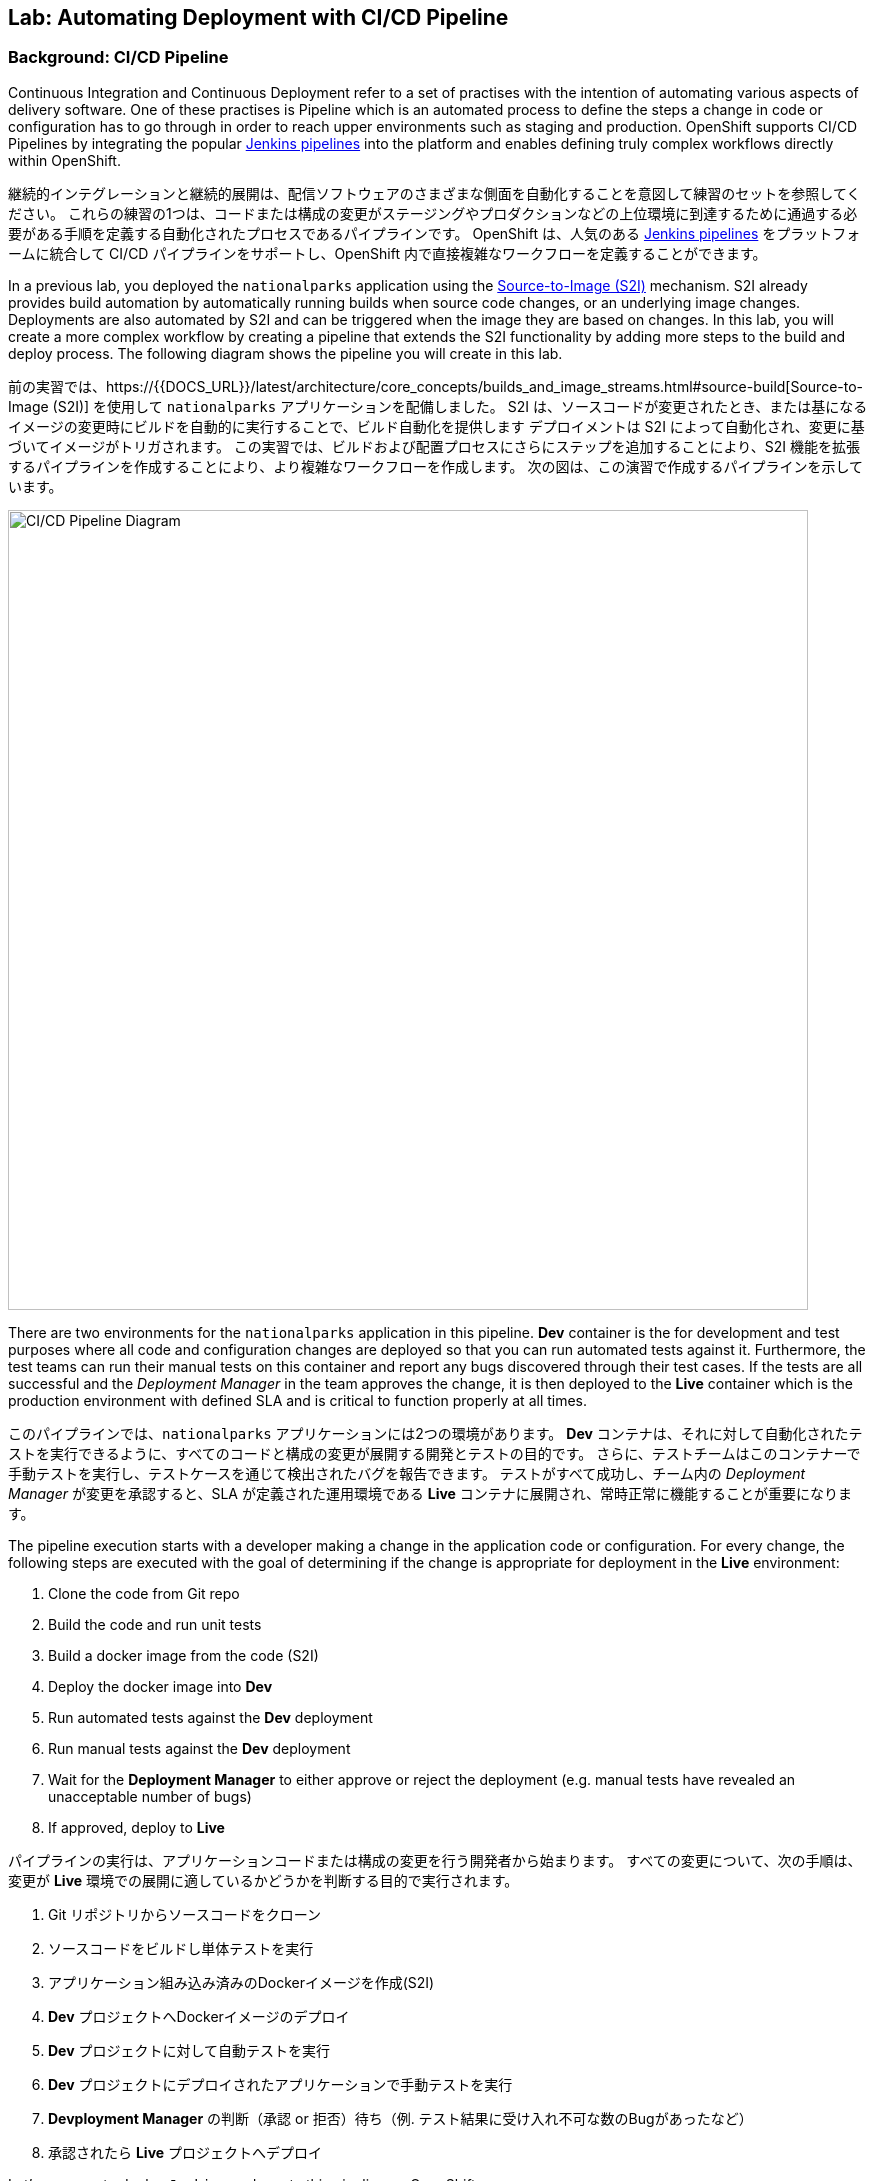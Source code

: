 ## Lab: Automating Deployment with CI/CD Pipeline

### Background: CI/CD Pipeline
[silver]#Continuous Integration and Continuous Deployment refer to a set of practises with the intention of automating various aspects of delivery software.#
[silver]#One of these practises is Pipeline which is an automated process to define the steps a change in code or configuration has to go through in order to reach upper environments such as staging and production.#
[silver]#OpenShift supports CI/CD Pipelines by integrating the popular https://jenkins.io/doc/book/pipeline/overview/[Jenkins pipelines] into the platform and enables defining truly complex workflows directly within OpenShift.#

継続的インテグレーションと継続的展開は、配信ソフトウェアのさまざまな側面を自動化することを意図して練習のセットを参照してください。
これらの練習の1つは、コードまたは構成の変更がステージングやプロダクションなどの上位環境に到達するために通過する必要がある手順を定義する自動化されたプロセスであるパイプラインです。
OpenShift は、人気のある https://jenkins.io/doc/book/pipeline/overview/[Jenkins pipelines] をプラットフォームに統合して CI/CD パイプラインをサポートし、OpenShift 内で直接複雑なワークフローを定義することができます。


[silver]#In a previous lab, you deployed the `nationalparks` application using the https://{{DOCS_URL}}/latest/architecture/core_concepts/builds_and_image_streams.html#source-build[Source-to-Image (S2I)] mechanism.#
[silver]#S2I already provides build automation by automatically running builds when source code changes, or an underlying image changes.#
[silver]#Deployments are also automated by S2I and can be triggered when the image they are based on changes.#
[silver]#In this lab, you will create a more complex workflow by creating a pipeline that extends the S2I functionality by adding more steps to the build and deploy process.#
[silver]#The following diagram shows the pipeline you will create in this lab.#

前の実習では、https://{{DOCS_URL}}/latest/architecture/core_concepts/builds_and_image_streams.html#source-build[Source-to-Image (S2I)] を使用して `nationalparks` アプリケーションを配備しました。
S2I は、ソースコードが変更されたとき、または基になるイメージの変更時にビルドを自動的に実行することで、ビルド自動化を提供します
デプロイメントは S2I によって自動化され、変更に基づいてイメージがトリガされます。
この実習では、ビルドおよび配置プロセスにさらにステップを追加することにより、S2I 機能を拡張するパイプラインを作成することにより、より複雑なワークフローを作成します。
次の図は、この演習で作成するパイプラインを示しています。


image::pipeline-diagram.png[CI/CD Pipeline Diagram,800,align="center"]

[silver]#There are two environments for the `nationalparks` application in this pipeline.#
[silver]#*Dev* container is the for development and test purposes where all code and configuration changes are deployed so that you can run automated tests against it.#
[silver]#Furthermore, the test teams can run their manual tests on this container and report any bugs discovered through their test cases.#
[silver]#If the tests are all successful and the _Deployment Manager_ in the team approves the change, it is then deployed to the *Live* container which is the production environment with defined SLA and is critical to function properly at all times.#

このパイプラインでは、`nationalparks` アプリケーションには2つの環境があります。
*Dev* コンテナは、それに対して自動化されたテストを実行できるように、すべてのコードと構成の変更が展開する開発とテストの目的です。
さらに、テストチームはこのコンテナーで手動テストを実行し、テストケースを通じて検出されたバグを報告できます。
テストがすべて成功し、チーム内の _Deployment Manager_ が変更を承認すると、SLA が定義された運用環境である *Live* コンテナに展開され、常時正常に機能することが重要になります。


[silver]#The pipeline execution starts with a developer making a change in the application code or configuration.#
[silver]#For every change, the following steps are executed with the goal of determining if the change is appropriate for deployment in the *Live* environment:#

. [silver]#Clone the code from Git repo#
. [silver]#Build the code and run unit tests#
. [silver]#Build a docker image from the code (S2I)#
. [silver]#Deploy the docker image into *Dev*#
. [silver]#Run automated tests against the *Dev* deployment#
. [silver]#Run manual tests against the *Dev* deployment#
. [silver]#Wait for the *Deployment Manager* to either approve or reject the deployment (e.g. manual tests have revealed an unacceptable number of bugs)#
. [silver]#If approved, deploy to *Live*#

パイプラインの実行は、アプリケーションコードまたは構成の変更を行う開発者から始まります。
すべての変更について、次の手順は、変更が *Live* 環境での展開に適しているかどうかを判断する目的で実行されます。

. Git リポジトリからソースコードをクローン
. ソースコードをビルドし単体テストを実行
. アプリケーション組み込み済みのDockerイメージを作成(S2I)
. *Dev* プロジェクトへDockerイメージのデプロイ
. *Dev* プロジェクトに対して自動テストを実行
. *Dev* プロジェクトにデプロイされたアプリケーションで手動テストを実行
. *Devployment Manager* の判断（承認 or 拒否）待ち（例. テスト結果に受け入れ不可な数のBugがあったなど）
. 承認されたら *Live* プロジェクトへデプロイ

[silver]#Let's move on to deploy `Jenkins` and create this pipeline on OpenShift.#

`Jenkins` を展開し、OpenShift 上でこのパイプラインを作成するに移動してみましょう。

### Exercise: Deploy Jenkins

[silver]#OpenShift provides a supported Jenkins image which includes a rich set of plugins that enable the full pipeline flow. Click on the *Add to project* button. Then, scroll down to the *Technologies* section and click on *Continuous Integration & Deployment*:#

OpenShift は、完全なパイプラインの流れを可能にするプラグインの豊富なセットが含まれていますサポートされているJenkinsのイメージを提供します。*Add to project* ボタンをクリックします。次に、*Technologies* セクションまでスクロールし、*Continuous Integration & Deployment* をクリックします。


image::pipeline-technologies.png[CI/CD Technologies]

[silver]#Find the `jenkins-ephemeral` template, and click on it:#

`jenkins-ephemeral` テンプレートを見つけ、それをクリックしてください:

image::pipeline-jenkins-catalog.png[Jenkins Ephemeral]

[silver]#You can customize the Jenkins properties such as service name, admin password, memory allocation, etc through the parameters in the web console. We can leave all of the default values, so just click on *Create* to deploy Jenkins.  OpenShift deploys a Jenkins pod and also creates a service and route for the
deployed container.#

サービス名、管理者パスワード、メモリ割り当てなど、web コンソールのパラメータを使用して、Jenkinsのプロパティをカスタマイズすることができます。我々は、すべてのデフォルト値のままにすることができますので、*Create* をクリックして　Jenkinsを展開します。 OpenShift は、Jenkins Pod を配備し、また、配備されたコンテナのサービスとルートを作成します。


image::pipeline-jenkins-pods.png[Jenkins Pods]

[silver]#Click on the Jenkins route in order to open the Jenkins Console. You will again need to accept the certificate. The Jenkins image that is provided by Red Hat uses an OAuth integration with OpenShift. Your OpenShift user credentials also become the admin credentials for Jenkins:#

Jenkinsのルートをクリックしてコンソールを開きます。再度証明書を受け入れる必要があります。Red Hat によって提供されるJenkinsのイメージは、OpenShift との OAuth の統合を使用します。OpenShift ユーザーの資格情報は、Jenkinsの管理者の資格情報にもなります:


image::pipeline-jenkins-credentials.png[Login with OpenShift]

[silver]#Click *Login with OpenShift* and you will be taken to an OpenShift-branded login screen. Use your username (_{{USER_NAME}}_) and password (_{{USER_PASSWORD}}_) to access Jenkins. You will then be prompted to grant access:#

*Login with OpenShift* をクリックすると、OpenShiftのログイン画面にリダイレクトされます。ユーザー名 (_{{USER_NAME}}_) とパスワード (_{{USER_PASSWORD}}_) を使用して、Jenkinsにアクセスします。次に、アクセスを許可するかどうかを確認するメッセージが表示されます。


image::pipeline-jenkins-permissions.png[Grant Jenkins Permissions]

[silver]#Click *Allow selected permissions*.#

*Allow selected permissions* をクリックします。

image::pipeline-jenkins-console.png[Jenkins Console]

[silver]#The OpenShift Jenkins plugin uses the OpenShift REST API in order to integrate into various OpenShift operations. Since we want Jenkins to be able to do more than just look at our project, we will need to grant additional permissions. A Jenkins service account was created automatically when deploying Jenkins via the template. Run the following CLI command to allow the Jenkins service account to retrieve information and invoke action in OpenShift:#

OpenShift Jenkinsプラグインは、さまざまな OpenShift 操作に統合するために OpenShift REST API を使用しています。我々はJenkinsさんが私たちのプロジェクトを見て色々なことを行うことができるようにしたいので、我々は追加のアクセス許可を付与する必要があります。Jenkinsサービスアカウントは、テンプレートを介してJenkinsを展開するときに自動的に作成されました。次の CLI コマンドを実行して、Jenkinsサービスアカウントが情報を取得し、OpenShift でアクションを起動できるようにします。


[source]
----
$ oc policy add-role-to-user edit -z jenkins
----

### Exercise: Remove Dev from `parksmap`
[silver]#Since we are going to be replacing the current `nationalparks` application with a *Live* version, we should remove the *Dev* version from the `parksmap` by taking away the *Route* label:#

我々は *Live* のバージョンでは、現在の `nationalparks` アプリケーションを置き換えることになるので、我々は *Route* ラベルを削除することによって、`parksmap` から *Dev* バージョンを削除する必要があります:

[source]
----
$ oc label route nationalparks type-
----

### Exercise: Create Live Environment

[silver]#Before creating the pipeline, you need to create a *Live* deployment that runs the live version of `nationalparks` application. The `parksmap` front-end will talk to the *Live* `nationalparks`. This allows developers to make frequent changes in the *Dev* deployment without interfering with the live application.#

パイプラインを作成する前に、live バージョンの `nationalparks` アプリケーションを実行する *Live* デプロイメントを作成する必要があります。`parksmap` フロントエンドは、*Live* `nationalparks` と連携します。これにより、開発者は、ライブアプリケーションに干渉することなく、*Dev* デプロイメントに頻繁に変更を加えることができます。


#### Live MongoDB
[silver]#First you need to create a new MongoDB deployment for the *Live* environment. In the web console in your `{{EXPLORE_PROJECT_NAME}}{{USER_SUFFIX}}` project,  click the *Add to Project* button, and then find the `mongodb-ephemeral` template, and click it.  Use the following values in their respective fields:#

* [silver]#Database Service Name : `mongodb-live`#
* [silver]#MongoDB Connection Username : `mongodb`#
* [silver]#MongoDB Connection Password : `mongodb`#
* [silver]#MongoDB Database Name: `mongodb`#
* [silver]#MongoB Admin Password : `mongodb`#

まず、*Live* 環境用の新しい MongoDB 展開を作成する必要があります。web コンソールの `{{EXPLORE_PROJECT_NAME}}{{USER_SUFFIX}}` プロジェクトで、*Add to Project* ボタンをクリックし、`mongodb-ephemeral` テンプレートを見つけてクリックします。 それぞれのフィールドで次の値を使用します。


|===
| パラメータ名|環境変数名|値
|Database Service Name||`mongodb-live`
|MongoDB Connection Username|`MONGODB_USER`|`mongodb`
|MongoDB Connection Password| `MONGODB_PASSWORD`|`mongodb`
|MongoDB Database Name| `MONGODB_DATABASE`|`mongodb`
|MongoDB Admin Password| `MONGODB_ADMIN_PASSWORD`|`mongodb`
|===


[silver]#You can leave the rest of the values as their defaults, and then click *Create*. Then click *Continue to overview*. The MongoDB instance should quickly be deployed. If you're interested, take a look at Mongo's logs to see what it does when it starts up.#

残りの値はデフォルトとして残すことができ、*Create* をクリックします。次に *Containue* をクリックして概要に進みます。MongoDB インスタンスはすぐに配備される必要があります。あなたが興味を持っている場合は、それが起動したときに何をするかを確認するために Mongo のログを見てみましょう。


{% if modules.configmap %}

#### Live ConfigMap
[silver]#The database configuration for the *Dev* `nationalparks` webservice was changed to use *ConfigMaps* in a previous lab. Similarly, we will use a *ConfigMap* for `nationalparks-live`. Download the live properties file to your local machine and create a distinct *ConfigMap*. The file is located here:#

*Dev* `nationalparks` web ページのデータベース構成は、以前のラボで *ConfigMaps* を使用するように変更されました。同様に、我々は `nationalpark-live` のための *ConfigMap* を使用します。ライブプロパティファイルをローカルマシンにダウンロードし、別個の *ConfigMap* を作成します。このファイルは次の場所にあります。

[source,role=copypaste]
----
http://gitlab-ce-workshop-infra.{{ROUTER_ADDRESS}}/{{GITLAB_USER}}/nationalparks/raw/{{NATIONALPARKS_VERSION}}/ose3/application-live.properties
----

[silver]#Then, run the following command to create the live *ConfigMap*:#

次のコマンドを実行して、live *ConfigMap* を作成します。

[source]
----
$ oc create configmap nationalparks-live --from-file=application.properties=./application-live.properties
----
{% endif %}

#### Live Deployment
[silver]#Now you can create the *Live* deployment based on the same `nationalparks` Docker image created in link:java[previous labs]. Click on *Builds* &rarr; *Images* and then `nationalparks` to inspect the *ImageStream*.#

これで、link:java[前の演習] で作成したのと同じ `nationalparks` Docker イメージに基づいて、*Live* デプロイメントを作成できます。をクリックして *Build* &rarr; *Images* とし、`nationalparks` *ImageStream* を検査する。

image::pipeline-live-image.png[National Parks Image Stream]

[silver]#The default behavior for OpenShift has every
https://{{DOCS_URL}}/latest/architecture/core_concepts/builds_and_image_streams.html[S2I build] creating a new Docker image that is pushed into the internal registry, identified with the `latest` tag. Since we do not want to immediately run or deploy the *Live* version of `nationalparks` when the image changes, we want the ability for the *Dev* and *Live* deployments to run different versions of the `nationalparks` image simultaneously. This will allow developers to continue changing and deploying *Dev* without affecting the *Live* environment. In order to achieve that, you will create a new Docker image tag using the CLI.  This new tag will be what the *Live* deployment will look for changes to:#

OpenShift のデフォルトの動作は、すべての https://{{DOCS_URL}}/latest/architecture/core_concepts/builds_and_image_streams.html[S2I build] 内部レジストリにプッシュされる新しい Docker イメージを作成し、`latest` のタグで識別します。イメージが変更されたときに `nationalparks` の *Live* バージョンをすぐに実行したり展開したりしたくないので、*Dev* および *Live* デプロイメントでは、 `nationalparks` イメージの異なるバージョンを同時に実行するための機能が必要になります。これにより、開発者は *Live* 環境に影響を与えることなく、 *Dev* の変更と展開を継続できます。そのためには、CLI を使用して新しい Docker イメージタグを作成します。 この新しいタグは、*Live* の展開が変更を検索するものになります:


[source]
----
$ oc tag nationalparks:latest nationalparks:live
----

[silver]#You should have seen a change on the *ImageStream* page in the UI.#

あなたは、UI で *ImageStream* ページで変化を見たはずです。

[silver]#This command says "please use the existing image that the tag `nationalparks:latest` points to and also point it at `nationalparks:live`." Or, in other words "create a new tag (`live`) that points to whatever `latest` points to.#

このコマンドは「既存のタグ `nationalparks:latest` を指し示すイメージと同じイメージを `nationalparks:live` で指し示してください。」または、「 `latest` と同じイメージを指し示す新しいタグ( `live` )を作ってください。」という意味です。


[silver]#While _new_ builds will update the `latest` tag, only a manual command (or an automated workflow, like we will implement with Jenkins) will update the `live` tag. The `live` tag keeps referring to the pervious Docker image and therefore leaves the *Live* environment intact.#

_新しい_ ビルドは `latest` タグを更新しますが、 `live` タグの更新は、手動コマンドのみです (または自動化されたワークフロー, 我々はJenkinsで実装します)。 `live` タグは性 Docker イメージを参照し続けているため、*Live* 環境はそのまま残されます。


[silver]#After creating the tag, you are ready to deploy the *Live* `nationalparks` based on the `nationalparks:live` image tag. In the web console in your `{{EXPLORE_PROJECT_NAME}}{{USER_SUFFIX}}` project,  click the *Add to Project* button, and then *Deploy Image* tab. Choose the *Image Stream Tag* radio button and use following values in each respective field:#

タグを作成した後、`nationalparks:live` イメージタグに基づいて、*Live* `nationalparks` を展開する準備が整いました。web コンソールの `{{EXPLORE_PROJECT_NAME}}{{USER_SUFFIX}}` プロジェクトで、*Add to Project* ボタンをクリックし、*Deploy Image* タブを選択します。 *Image Stream Tag* ラジオボタンを選び、それぞれのフィールドで次の値を使用します。

* Namespace: `{{EXPLORE_PROJECT_NAME}}{{USER_SUFFIX}}`
* ImageStream: `nationalparks`
* Tag: `live`

[silver]#Once you make your three dropdown selections in the *Image Stream Tag* area, you will see the rest of the standard deployment options "open up".#

*Image Stream Tag* 領域で3つのドロップダウンを選択すると、標準の展開オプション "open up"の残りの部分が表示されます。

[silver]#There are only a few things to change:#

変更するものはいくつかあります。

* Name: `nationalparks-live`

[WARNING]
====
[silver]#If you forget to change the name to `nationalparks-live` you will get an error about resources already existing -- because they do. `nationalparks` already exists as our *Dev* Deployment.#

名前を`nationalparks-live`に変更することを忘れた場合は、既に存在するリソースに関するエラーが表示されます。`nationalparks` は、*Dev* デプロイメントとして既に存在します。
====



{% if modules.configmap %}

image::pipeline-live-deploy-config.png[National Parks Live Deploy]

{% else %}

[silver]#Specify the following environment variable to wire the *Live* container to the *Live* database:#

次の環境変数を指定して、*Live* コンテナを *Live* データベースに接続します。

* `MONGODB_SERVER_HOST`: `mongodb-live`
* `MONGODB_USER`: `mongodb`
* `MONGODB_PASSWORD`: `mongodb`
* `MONGODB_DATABASE`: `mongodb`


image::pipeline-live-deploy-env.png[National Parks Live Deploy]

{% endif %}

[silver]#You can leave the rest of the values as their defaults, and then click *Create*. Then click *Continue to overview*.#

残りの値はデフォルトとして残すことができ、*Create* をクリックします。次に、 *Containuer to overview* をクリックして進みます。


{% if modules.configmap %}

#### Attach ConfigMap
[silver]#Deploying the `nationalparks-live` image through the UI did not utilize the *ConfigMap*, so we have one more step -- to tell OpenShift where to put the properties file. Since you have already created the *ConfigMap*, all you have to do is use the `oc set volumes` command to put it in the right place:#

UI を通して `nationalparks-live` イメージを配備することは、*ConfigMap* を利用しませんでした。それで、私たちは、1つのより多くのステップを持っています--プロパティ・ファイルを置く場所を OpenShift に伝えるために。あなたはすでに *ConfigMap* を作成しているので、あなたがしなければならないすべては、適切な場所にそれを置くために `oc set volume` コマンドを使用しています:


[source]
----
$ oc set volumes dc/nationalparks-live --add -m /deployments/config --configmap-name=nationalparks-live
----

{% endif %}

#### Group Services
[silver]#Group the *Live* services by clicking on the *Group Service* on the right side of *NATIONALPARKS LIVE* container and choosing `mongodb-live` from the drop-down list.#

*NATIONALPARKS LIVE* コンテナの右側にある *Group Service* をクリックし、ドロップダウンリストから`mongodb-live`を選択して、*Live* サービスをグループ化します。

image::pipeline-live.png[National Parks Live]

#### Add Route
[silver]#If you look at the web console, you will notice that, when you create the application this way, OpenShift doesn't create a *Route* for you. Click on *Create Route* on the top right corner of *NATIONALPARKS LIVE* and then *Create* to create a route with the default values.#

web コンソールを見ると、この方法でアプリケーションを作成すると、OpenShift では *Route* が作成されないことがわかります。*NATIONALPARKS LIVE* の右上隅にある *Create Route* をクリックし、*Create* を使用してデフォルト値のルートを作成します。

[silver]#Similar to the link:databases[previous labs], populate the database by pointing your browser to the `nationalparks-live` route url:#

同様にlink:databases[前のラボ] は、`nationalparks-live` ルートの url にブラウザをポイントしてデータベースを移入:

[source]
----
http://nationalparks-live-{{EXPLORE_PROJECT_NAME}}{{USER_SUFFIX}}.{{ROUTER_ADDRESS}}/ws/data/load/
----

[NOTE]
====
[silver]#If the application has not been deployed yet, you might get a __502 Bad Gateway error webpage__. This means that the application backing up the route is not yet ready. Wait until the pod is up.#

アプリケーションがまだデプロイされていない場合は、__502 の不正なゲートウェイエラー webpage__ が発生することがあります。これは、ルートをバックアップするアプリケーションがまだ準備できていないことを意味します。Podが起動するまで待ちます。
====

#### Label Service
[silver]#As discussed in link:databases[previous labs], the `parksmap` web app queries the OpenShift API and looks for routes that have the label `type=parksmap-backend` and interrogates the discovered endpoints to visualize their map data. After creating the pipeline, `parksmap` should use the *Live* container instead of the *Dev* container so that deployments to the *Dev* container does not disrupt the `parksmap` application.  You can do that by removing the `type` label from the *Dev* route and adding it to the *Live* route:#


link:databases[前のラボ]で説明したように、`parksmap` web アプリケーションは OpenShift API を照会し、ラベル `type=parksmap-backend` を持つルートを検索し、検出されたエンドポイントを問い合わせしてマップデータを視覚化します。パイプラインを作成した後、`parksmap` は *Dev* コンテナの代わりに *Live* コンテナを使用して、*Dev* コンテナへのデプロイメントが `parksmap` アプリケーションを中断しないようにする必要があります。 あなたは、*Dev* ルートから `type` ラベルを削除し、*Live* ルートに追加することによってそれを行うことができます:

[source]
----
$ oc label route nationalparks-live type=parksmap-backend
----

{% if DISABLE_NATIONALPARKS_DEPLOYMENT_PIPELINE %}
### Exercise: Disable Automatic Deployment of nationalparks (dev)
[silver]#When we created the `nationalparks` build earlier in the workshop, OpenShift configured the deployment of the image to occur automatically whenever the `:latest` tag was updated.#

ワークショップで以前に `nationalparks` ビルドを作成したときに、OpenShift が `:latest` タグが更新されるたびに自動的に発生するようにイメージの展開を構成しました。

[silver]#In our pipeline example, Jenkins is going to handle telling OpenShift to deploy the dev version of `nationalparks` if it builds successfully. In order to prevent two deployments, we will need to disable automatic deployments with a simple CLI statement:#

私たちのパイプラインの例では、Jenkinsは、それが正常にビルドされた場合、`nationalparks` の dev のバージョンを展開する OpenShift 指示を処理するつもりです。2つの展開を防ぐために、単純な CLI ステートメントを使用して自動デプロイメントを無効にする必要があります。


[source]
----
$ oc set triggers dc/nationalparks --from-image=nationalparks:latest --remove
----

{% endif %}

### Exercise: Create OpenShift Pipeline

[silver]#The Pipeline is in fact a type of build that allows developers to define a Jenkins pipeline for execution by the Jenkins pipeline plugin. The build can be started, monitored, and managed by {{OPENSHIFT_NAME}} in the same way as any other build type. Pipeline workflows are defined in a Jenkinsfile, either embedded directly in the build configuration, or supplied in a Git repository and referenced by the build configuration.#

パイプラインは実際には開発者がJenkinsパイプラインプラグインによって実行のためのJenkinsパイプラインを定義することで可能となるビルドのタイプです。ビルドは、他のビルドの種類と同じ方法で、{{OPENSHIFT_NAME}} によって開始、監視、および管理できます。パイプラインワークフローは、ビルド構成に直接埋め込まれるか、または Git リポジトリで提供され、ビルド構成によって参照される Jenkinsfile で定義されます。


[silver]#In order to create the pipeline, click on the *Add to project* button, find the `dev-live-pipeline` template, and click on it. Specify the project name and click on *Create*#

パイプラインを作成するには、*Add to project* ボタンをクリックし、`dev-live-pipeline` テンプレートを見つけてクリックします。プロジェクト名を指定し、*Create* をクリックします。


[NOTE]
====
[silver]#Specify the name of the project (e.g. `{{EXPLORE_PROJECT_NAME}}{{USER_SUFFIX}}`) where `nationalparks` *Dev* and *Live* containers are deployed.#

`nationalparks` *Dev* と *Live* コンテナがデプロイされる プロジェクト名を記述します（例 `{{EXPLORE_PROJECT_NAME}}{{USER_SUFFIX}}`)

====


image::pipeline-template.png[Pipeline Template]

[silver]#In order to start the pipeline that you created in a previous step, Go to *Builds* &rarr; *Pipelines* on the left side-bar. Click `nationalparks-pipeline` and click on *Start Build* to start the execution.  You can click on *View Log* to take a look at the build logs as they progress through the pipeline or on *Build #N* to see the details of this specific pipeline execution as well as the pipeline definition using the https://jenkins.io/doc/book/pipeline/overview/[Jenkins DSL].#

前の手順で作成したパイプラインを開始するには、左側のバーにある *Builds* &rarr; *Pipeline* に移動します。`nationalparks-pipeline` をクリックし、*Start Build* をクリックして実行を開始します。 *View Log* をクリックすると、パイプラインまたは *Build #N* で進行中のビルドログを見て、この特定のパイプライン実行の詳細と https://jenkins.io/doc/book/pipeline/overview/[JEnkins DSL] を使用したパイプライン定義を確認できます。


image::pipeline-details.png[Pipeline Details]

[silver]#Because of the way the pipeline was defined, if you return to the overview page you will also see the pipeline status there, associated with the relevant deployments:#

パイプラインの定義方法によって、概要ページに戻ると、関連する展開に関連付けられたパイプラインの状態も表示されます。

image::pipeline-deploy-dev.png[Pipeline - Deploy to Dev]

[silver]#Pipeline execution will pause after running automated tests against the *Dev* container. Visit the `nationalparks` *Dev* web service to query for data and verify the service works as expected.#

パイプラインの実行は、*Dev* コンテナに対して自動テストを実行した後、一時停止します。データを照会し、サービスが期待どおりに動作することを確認するには、`nationalparks` *Dev* web サービスを参照してください。


[source]
----
http://nationalparks-{{EXPLORE_PROJECT_NAME}}{{USER_SUFFIX}}.{{ROUTER_ADDRESS}}/ws/data/all/
----

[NOTE]
====
[silver]#If the application has not been deployed yet, you might get a __502 Bad Gateway error webpage__. This means that the application backing up the route is not yet ready. Wait until the pod is up.#

アプリケーションがまだ展開されていない場合は、__502 の不正なゲートウェイエラー webpage__ が発生する可能性があります。これは、ルートをバックアップするアプリケーションがまだ準備できていないことを意味します。Podが起動されるまで待ちます。
====


[silver]#After the test stage, pipeline waits for manual approval in order to deploy to the *Live* container.#

テスト段階の後、パイプラインは、*Live* コンテナに展開するために手動承認を待機します。

image::pipeline-input.png[Manual Approval]

[silver]#Click on *Input Required* link which takes you to the Jenkins Console for approving the deployment. This step typically will be integrated into your workflow process (e.g. JIRA Service Desk and ServiceNow) and will be performed as part of the overall deployment process without interacting directly with Jenkins. For simplicity in this lab, click on *Proceed* button to approve the build.#

*Input Required* リンクをクリックして、承認するためのJenkinsコンソールを開きます。この手順は通常、ワークフロープロセス (JIRA サービスデスクや ServiceNow など) に統合され、Jenkinsさんと直接やり取りすることなく、全体的な展開プロセスの一環として実行されます。この演習で簡単にするために、*Proceed* ボタンをクリックしてビルドを承認します。


image::pipeline-jenkins-input.png[Jenkins Approval,1000,align=center]

[silver]#Pipeline execution continues to promote and deploy the `nationalparks` image.  This is achieved by tagging the image that was just built and tested as "live", which causes the `imagechange` trigger on the *Live* deployment to act. This likely already happened before you finished reading this paragraph.#

パイプラインの実行は、`nationalparks` イメージのプロモートと展開を継続します。 これは、作成されたイメージに、テスト済みという "live" タグをつける。 これは、`imagechange` トリガーを引き起こす *Live* にデプロイされる。この段落を読み終える前に、このことが既に発生しています。


[silver]#In *Builds* &rarr; *Pipelines*, click on *View History* to go to the pipeline overview which shows the pipeline execution history as well as build time metrics so that you can iteratively improve the build process as well detect build time anomalies which usually signal a bad change in the code or configuration.#

*Builds* &rarr; *Pipelines* で, *View History* をクリックしてください。 パイプラインの実行履歴を表示し、ビルドの時間のメトリックを繰り返してビルドプロセスを改善することができますので、パイプラインの概要に移動するだけでなく、通常、ビルド時の異常を検出するコードまたは構成の不正な変更を通知します。


[NOTE]
====
[silver]#Build metrics are generated and displayed after a few executions of the pipeline to determine trends.#

ビルドメトリックは、傾向を決定するためにパイプラインのいくつかの実行後に生成および表示されます。
====

image::pipeline-history.png[OpenShift History]

[silver]#Congratulations! Now you have a CI/CD Pipeline for the `nationalparks` application. If you visit the parks map again, you should see the map points!#

おめでとう!今、あなたは、`nationalparks` アプリケーションのための CI/CD パイプラインを持っています。再度公園の地図を訪問すれば、地図ポイントを見るべきである!
